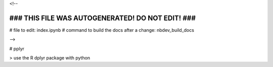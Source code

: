 <!--

#################################################
### THIS FILE WAS AUTOGENERATED! DO NOT EDIT! ###
#################################################
# file to edit: index.ipynb
# command to build the docs after a change: nbdev_build_docs

-->

# pplyr

> use the R dplyr package with python




